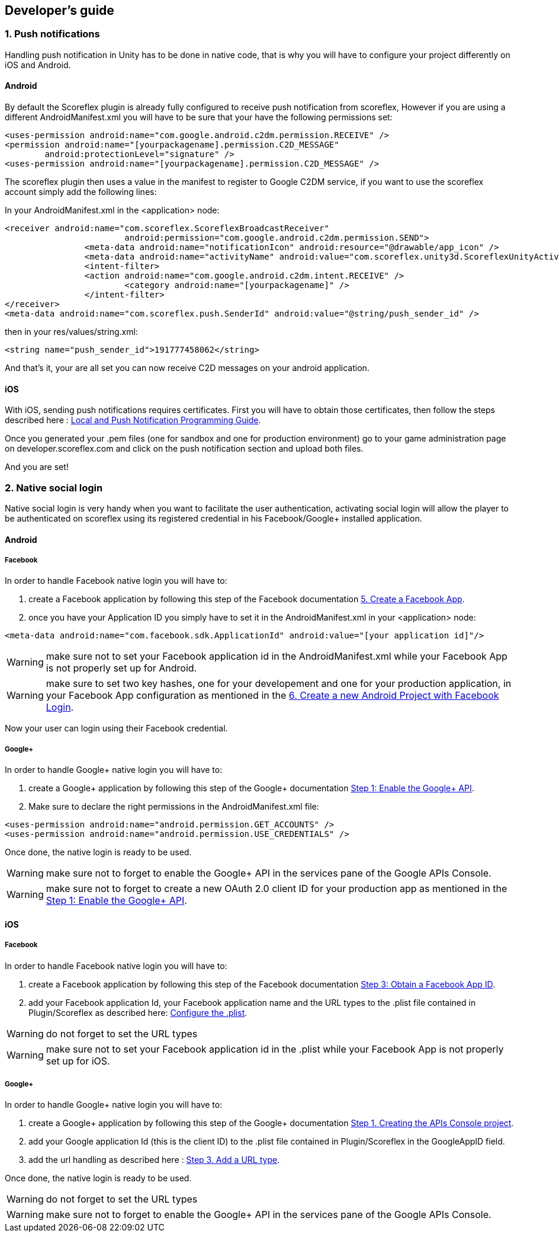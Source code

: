 [[unity-developers-guide]]
[role="chunk-page"]
== Developer's guide


[[unity-developers-guide-handling-push-notifications]]

=== 1. Push notifications

Handling push notification in Unity has to be done in native code, that is why you will have to configure your project differently on iOS and Android.

==== Android
By default the Scoreflex plugin is already fully configured to receive push notification from scoreflex, However if you are using a different +AndroidManifest.xml+ you will have to be sure that your have the following permissions set:

[source,xml]
----
<uses-permission android:name="com.google.android.c2dm.permission.RECEIVE" />
<permission android:name="[yourpackagename].permission.C2D_MESSAGE"
        android:protectionLevel="signature" />
<uses-permission android:name="[yourpackagename].permission.C2D_MESSAGE" />
----

The scoreflex plugin then uses a value in the manifest to register to Google C2DM service, if you want to use the scoreflex account simply add the following lines:

In your +AndroidManifest.xml+ in the <application> node:
[source,xml]
----
<receiver android:name="com.scoreflex.ScoreflexBroadcastReceiver"
			android:permission="com.google.android.c2dm.permission.SEND">
		<meta-data android:name="notificationIcon" android:resource="@drawable/app_icon" />
		<meta-data android:name="activityName" android:value="com.scoreflex.unity3d.ScoreflexUnityActivity" />
		<intent-filter>
		<action android:name="com.google.android.c2dm.intent.RECEIVE" />
			<category android:name="[yourpackagename]" />
		</intent-filter>
</receiver>
<meta-data android:name="com.scoreflex.push.SenderId" android:value="@string/push_sender_id" />
----

then in your res/values/string.xml:
[source,xml]
----
<string name="push_sender_id">191777458062</string>
----

And that's it, your are all set you can now receive C2D messages on your android application.

==== iOS

With iOS, sending push notifications requires certificates. First you
will have to obtain those certificates, then follow the steps described
here :
https://developer.apple.com/library/ios/documentation/NetworkingInternet/Conceptual/RemoteNotificationsPG/Chapters/ProvisioningDevelopment.html#//apple_ref/doc/uid/TP40008194-CH104-SW2[Local and Push Notification Programming Guide].

Once you generated your .pem files (one for sandbox and one for
production environment) go to your game administration page on
developer.scoreflex.com and click on the push notification section and
upload both files.

And you are set!

=== 2. Native social login

Native social login is very handy when you want to facilitate the user authentication, activating social login will allow the player to be authenticated on scoreflex using its registered credential in his Facebook/Google+ installed application.

==== Android

===== Facebook

In order to handle Facebook native login you will have to:

. create a Facebook application by following this step of the Facebook documentation
https://developers.facebook.com/docs/android/getting-started/#create-app[5. Create a Facebook App].
. once you have your Application ID you simply have to set it in the +AndroidManifest.xml+ in your <application> node:

[source,xml]
----
<meta-data android:name="com.facebook.sdk.ApplicationId" android:value="[your application id]"/>
----

WARNING: make sure not to set your Facebook application id in the +AndroidManifest.xml+ while your Facebook App is not properly set up for Android.

WARNING: make sure to set two key hashes, one for your developement and one for your production application, in your Facebook App configuration as
mentioned in the https://developers.facebook.com/docs/android/getting-started/#login[6. Create a new Android Project with Facebook Login].

Now your user can login using their Facebook credential.

===== Google+

In order to handle Google+ native login you will have to:

. create a Google+ application by following this step of the Google+ documentation
https://developers.google.com/\+/mobile/android/getting-started#step_1_enable_the_google_api[Step 1: Enable the Google+ API].
. Make sure to declare the right permissions in the +AndroidManifest.xml+ file:

[source,xml]
----
<uses-permission android:name="android.permission.GET_ACCOUNTS" />
<uses-permission android:name="android.permission.USE_CREDENTIALS" />
----

Once done, the native login is ready to be used.

WARNING: make sure not to forget to enable the Google+ API in the services pane of the Google APIs Console.

WARNING: make sure not to forget to create a new OAuth 2.0 client ID for your production app as mentioned
in the https://developers.google.com/\+/mobile/android/getting-started#step_1_enable_the_google_api[Step 1: Enable the Google+ API].

==== iOS

===== Facebook

In order to handle Facebook native login you will have to:

. create a Facebook application by following this step of the Facebook documentation
https://developers.facebook.com/docs/ios/getting-started/#appid[Step 3: Obtain a Facebook App ID].
. add your Facebook application Id, your Facebook application name and the +URL types+ to the +.plist+ file contained in Plugin/Scoreflex as described here:
https://developers.facebook.com/docs/ios/getting-started/#configure[Configure the +.plist+].

WARNING: do not forget to set the +URL types+

WARNING: make sure not to set your Facebook application id in the +.plist+ while your Facebook App is not properly set up for iOS.

===== Google+

In order to handle Google+ native login you will have to:

. create a Google+ application by following this step of the Google+ documentation
https://developers.google.com/\+/mobile/ios/getting-started#step_1_creating_the_apis_console_project[Step 1. Creating the APIs Console project].
. add your Google application Id (this is the client ID) to the +.plist+ file contained in Plugin/Scoreflex in the GoogleAppID field.
. add the url handling as described here :
https://developers.google.com/\+/mobile/ios/getting-started#step_3_add_a_url_type[Step 3. Add a URL type].

Once done, the native login is ready to be used.

WARNING: do not forget to set the +URL types+

WARNING: make sure not to forget to enable the Google+ API in the services pane of the Google APIs Console.
